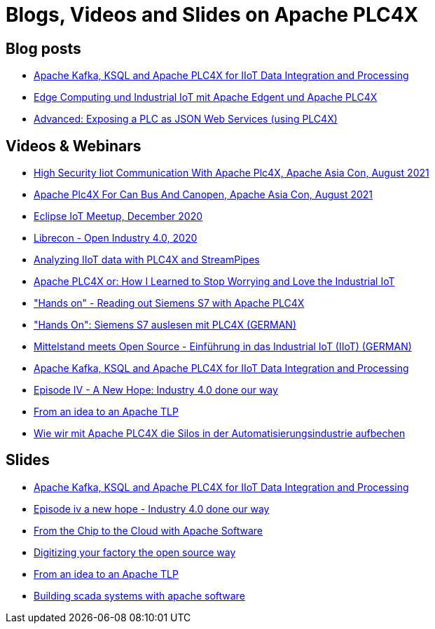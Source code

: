 //
//  Licensed to the Apache Software Foundation (ASF) under one or more
//  contributor license agreements.  See the NOTICE file distributed with
//  this work for additional information regarding copyright ownership.
//  The ASF licenses this file to You under the Apache License, Version 2.0
//  (the "License"); you may not use this file except in compliance with
//  the License.  You may obtain a copy of the License at
//
//      https://www.apache.org/licenses/LICENSE-2.0
//
//  Unless required by applicable law or agreed to in writing, software
//  distributed under the License is distributed on an "AS IS" BASIS,
//  WITHOUT WARRANTIES OR CONDITIONS OF ANY KIND, either express or implied.
//  See the License for the specific language governing permissions and
//  limitations under the License.
//

= Blogs, Videos and Slides on Apache PLC4X

== Blog posts

- https://medium.com/@megachucky/apache-kafka-ksql-and-apache-plc4x-for-iiot-data-integration-and-processing-472c2de6700b[Apache Kafka, KSQL and Apache PLC4X for IIoT Data Integration and Processing]
- https://blog.codecentric.de/2018/06/edge-computing-industrial-iot-apache-edgent-apache-plc4x/[Edge Computing und Industrial IoT mit Apache Edgent und Apache PLC4X]
- https://riot.community/examples/http-plc4x.html[Advanced: Exposing a PLC as JSON Web Services (using PLC4X)]

== Videos & Webinars

- https://youtu.be/1vf3zw7HQws[High Security Iiot Communication With Apache Plc4X, Apache Asia Con, August 2021]
- https://youtu.be/ogsFTnQhtIU[Apache Plc4X For Can Bus And Canopen, Apache Asia Con, August 2021]
- https://youtu.be/xguPoy6ebV4[Eclipse IoT Meetup, December 2020]
- https://youtu.be/5n27Ybqrot4[Librecon - Open Industry 4.0, 2020]
- https://youtu.be/SzWu7ab1gCI[Analyzing IIoT data with PLC4X and StreamPipes]
- https://youtu.be/TEXENlCJHNk[Apache PLC4X or: How I Learned to Stop Worrying and Love the Industrial IoT]
- https://youtu.be/SNFKqrLMIZI["Hands on" - Reading out Siemens S7 with Apache PLC4X]
- https://youtu.be/jHoJ8YB_OCQ["Hands On": Siemens S7 auslesen mit PLC4X (GERMAN)]
- https://youtu.be/fkfc3tAe4AM[Mittelstand meets Open Source - Einführung in das Industrial IoT (IIoT) (GERMAN)]
- https://www.youtube.com/watch?v=RWKggid25ds[Apache Kafka, KSQL and Apache PLC4X for IIoT Data Integration and Processing]
- https://www.youtube.com/watch?v=pjBYtJJmWq0[Episode IV - A New Hope: Industry 4.0 done our way]
- https://aceu19.apachecon.com/session/idea-apache-tlp[From an idea to an Apache TLP]
- https://mediathek.hhu.de/watch/6014a3fd-aadf-4bcf-adf6-3134162aef1b[Wie wir mit Apache PLC4X die Silos in der Automatisierungsindustrie aufbechen]

== Slides

- https://de.slideshare.net/KaiWaehner/iiot-industry-40-with-apache-kafka-connect-ksql-apache-plc4x[Apache Kafka, KSQL and Apache PLC4X for IIoT Data Integration and Processing]
- https://de.slideshare.net/ChristoferDutz/episode-iv-a-new-hope-229731756[Episode iv a new hope - Industry 4.0 done our way]
- https://de.slideshare.net/ChristoferDutz/from-the-chip-to-the-cloud-with-apache-software[From the Chip to the Cloud with Apache Software]
- https://de.slideshare.net/ChristoferDutz/digitizing-your-factory-the-open-source-way[Digitizing your factory the open source way]
- https://de.slideshare.net/ChristoferDutz/from-an-idea-to-an-apache-tlp[From an idea to an Apache TLP]
- https://de.slideshare.net/ChristoferDutz/building-scada-systems-with-apache-software[Building scada systems with apache software]
